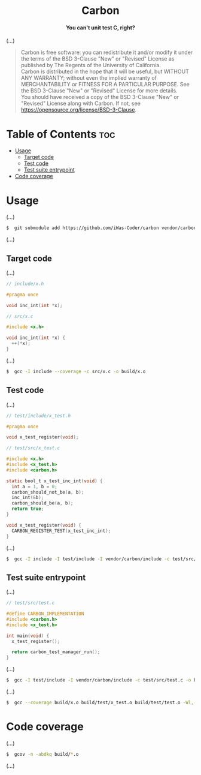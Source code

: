 # 
# Carbon --- A simple C/C++ unit testing framework
# Copyright (C) 2024 Wasym A. Alonso
# 
# This file is part of Carbon.
# 
# Carbon is free software: you can redistribute it and/or modify
# it under the terms of the BSD 3-Clause "New" or "Revised" License
# as published by The Regents of the University of California.
# 
# Carbon is distributed in the hope that it will be useful,
# but WITHOUT ANY WARRANTY; without even the implied warranty of
# MERCHANTABILITY or FITNESS FOR A PARTICULAR PURPOSE. See the
# BSD 3-Clause "New" or "Revised" License for more details.
# 
# You should have received a copy of the BSD 3-Clause "New" or
# "Revised" License along with Carbon.
# If not, see <https://opensource.org/license/BSD-3-Clause>.
# 


#+AUTHOR: Wasym A. Alonso

# Logo & Title
#+begin_html
<h1 align="center">
<img src="assets/logo.png" alt="Carbon Logo">
<br/>
Carbon
</h1>
#+end_html

# Subtitle
#+begin_html
<h4 align="center">
You can't unit test C, right?
</h4>
#+end_html

# Repository marketing badges
#+begin_html
<p align="center">
<a href="https://www.buymeacoffee.com/iwas.coder">
<img src="https://cdn.buymeacoffee.com/buttons/default-yellow.png" alt="Buy Me A Coffee" height=41>
</a>
</p>
#+end_html

# Repository info badges
#+begin_html
<p align="center">
<img src="https://img.shields.io/github/license/sparky-game/carbon?color=blue" alt="License">
<img src="https://img.shields.io/github/repo-size/sparky-game/carbon?color=blue" alt="Size">
<img src="https://img.shields.io/github/v/tag/sparky-game/carbon?color=blue" alt="Release">
<img src="https://img.shields.io/badge/speed-%F0%9F%94%A5blazing-blue" alt="Blazing Speed">
</p>
#+end_html

(...)

# BSD-3-Clause License notice
#+begin_quote
Carbon is free software: you can redistribute it and/or modify it under the terms of the BSD 3-Clause "New" or "Revised" License as published by The Regents of the University of California. @@html:<br>@@
Carbon is distributed in the hope that it will be useful, but WITHOUT ANY WARRANTY; without even the implied warranty of MERCHANTABILITY or FITNESS FOR A PARTICULAR PURPOSE. See the BSD 3-Clause "New" or "Revised" License for more details. @@html:<br>@@
You should have received a copy of the BSD 3-Clause "New" or "Revised" License along with Carbon. If not, see <https://opensource.org/license/BSD-3-Clause>.
#+end_quote

* Table of Contents :toc:
- [[#usage][Usage]]
  - [[#target-code][Target code]]
  - [[#test-code][Test code]]
  - [[#test-suite-entrypoint][Test suite entrypoint]]
- [[#code-coverage][Code coverage]]

* Usage

(...)

#+begin_src sh
$  git submodule add https://github.com/iWas-Coder/carbon vendor/carbon
#+end_src

(...)

** Target code

(...)

#+begin_src c
// include/x.h

#pragma once

void inc_int(int *x);
#+end_src

#+begin_src c
// src/x.c

#include <x.h>

void inc_int(int *x) {
  ++(*x);
}
#+end_src

(...)

#+begin_src sh
$  gcc -I include --coverage -c src/x.c -o build/x.o
#+end_src

** Test code

(...)

#+begin_src c
// test/include/x_test.h

#pragma once

void x_test_register(void);
#+end_src

#+begin_src c
// test/src/x_test.c

#include <x.h>
#include <x_test.h>
#include <carbon.h>

static bool_t x_test_inc_int(void) {
  int a = 1, b = 0;
  carbon_should_not_be(a, b);
  inc_int(&b);
  carbon_should_be(a, b);
  return true;
}

void x_test_register(void) {
  CARBON_REGISTER_TEST(x_test_inc_int);
}
#+end_src

(...)

#+begin_src sh
$  gcc -I include -I test/include -I vendor/carbon/include -c test/src/x_test.c -o build/test/x_test.o
#+end_src

** Test suite entrypoint

(...)

#+begin_src c
// test/src/test.c

#define CARBON_IMPLEMENTATION
#include <carbon.h>
#include <x_test.h>

int main(void) {
  x_test_register();

  return carbon_test_manager_run();
}
#+end_src

(...)

#+begin_src sh
$  gcc -I test/include -I vendor/carbon/include -c test/src/test.c -o build/test/test.o
#+end_src

(...)

#+begin_src sh
$  gcc --coverage build/x.o build/test/x_test.o build/test/test.o -Wl,--build-id -o build/test/test
#+end_src

* Code coverage

(...)

#+begin_src sh
$  gcov -n -abdkq build/*.o
#+end_src

(...)
